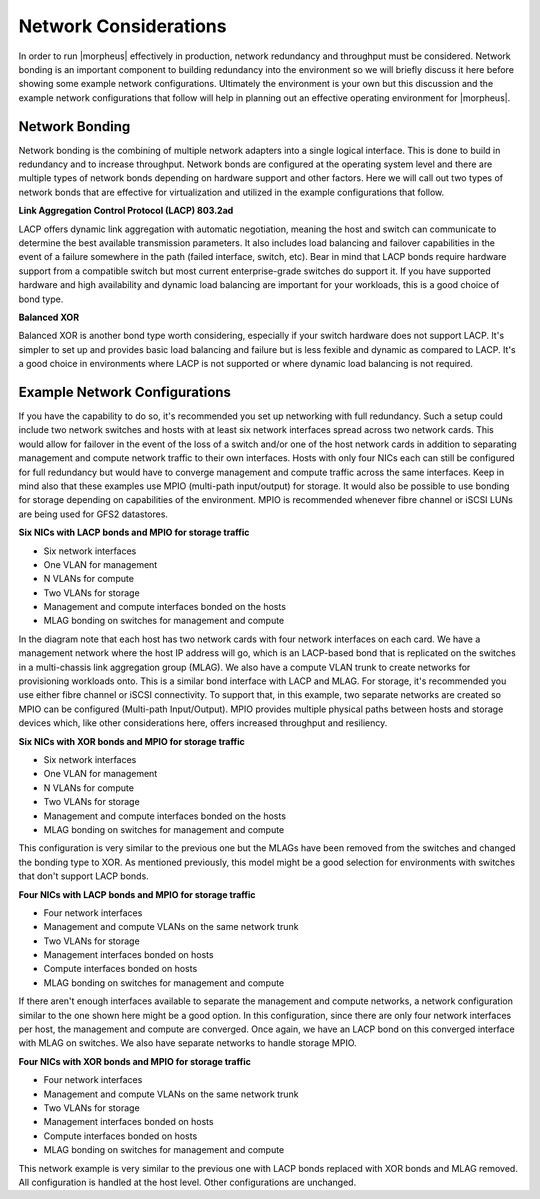 Network Considerations
^^^^^^^^^^^^^^^^^^^^^^

In order to run |morpheus| effectively in production, network redundancy and throughput must be considered. Network bonding is an important component to building redundancy into the environment so we will briefly discuss it here before showing some example network configurations. Ultimately the environment is your own but this discussion and the example network configurations that follow will help in planning out an effective operating environment for |morpheus|.

Network Bonding
```````````````

Network bonding is the combining of multiple network adapters into a single logical interface. This is done to build in redundancy and to increase throughput. Network bonds are configured at the operating system level and there are multiple types of network bonds depending on hardware support and other factors. Here we will call out two types of network bonds that are effective for virtualization and utilized in the example configurations that follow.

**Link Aggregation Control Protocol (LACP) 803.2ad**

LACP offers dynamic link aggregation with automatic negotiation, meaning the host and switch can communicate to determine the best available transmission parameters. It also includes load balancing and failover capabilities in the event of a failure somewhere in the path (failed interface, switch, etc). Bear in mind that LACP bonds require hardware support from a compatible switch but most current enterprise-grade switches do support it. If you have supported hardware and high availability and dynamic load balancing are important for your workloads, this is a good choice of bond type.

**Balanced XOR**

Balanced XOR is another bond type worth considering, especially if your switch hardware does not support LACP. It's simpler to set up and provides basic load balancing and failure but is less fexible and dynamic as compared to LACP. It's a good choice in environments where LACP is not supported or where dynamic load balancing is not required.

Example Network Configurations
``````````````````````````````

If you have the capability to do so, it's recommended you set up networking with full redundancy. Such a setup could include two network switches and hosts with at least six network interfaces spread across two network cards. This would allow for failover in the event of the loss of a switch and/or one of the host network cards in addition to separating management and compute network traffic to their own interfaces. Hosts with only four NICs each can still be configured for full redundancy but would have to converge management and compute traffic across the same interfaces. Keep in mind also that these examples use MPIO (multi-path input/output) for storage. It would also be possible to use bonding for storage depending on capabilities of the environment. MPIO is recommended whenever fibre channel or iSCSI LUNs are being used for GFS2 datastores.

**Six NICs with LACP bonds and MPIO for storage traffic**

.. image:: /images/vmeInstall/network1.png

- Six network interfaces
- One VLAN for management
- N VLANs for compute
- Two VLANs for storage
- Management and compute interfaces bonded on the hosts
- MLAG bonding on switches for management and compute

In the diagram note that each host has two network cards with four network interfaces on each card. We have a management network where the host IP address will go, which is an LACP-based bond that is replicated on the switches in a multi-chassis link aggregation group (MLAG). We also have a compute VLAN trunk to create networks for provisioning workloads onto. This is a similar bond interface with LACP and MLAG. For storage, it's recommended you use either fibre channel or iSCSI connectivity. To support that, in this example, two separate networks are created so MPIO can be configured (Multi-path Input/Output). MPIO provides multiple physical paths between hosts and storage devices which, like other considerations here, offers increased throughput and resiliency.

**Six NICs with XOR bonds and MPIO for storage traffic**

.. image:: /images/vmeInstall/network2.png

- Six network interfaces
- One VLAN for management
- N VLANs for compute
- Two VLANs for storage
- Management and compute interfaces bonded on the hosts
- MLAG bonding on switches for management and compute

This configuration is very similar to the previous one but the MLAGs have been removed from the switches and changed the bonding type to XOR. As mentioned previously, this model might be a good selection for environments with switches that don't support LACP bonds.

**Four NICs with LACP bonds and MPIO for storage traffic**

.. image:: /images/vmeInstall/network3.png

- Four network interfaces
- Management and compute VLANs on the same network trunk
- Two VLANs for storage
- Management interfaces bonded on hosts
- Compute interfaces bonded on hosts
- MLAG bonding on switches for management and compute

If there aren't enough interfaces available to separate the management and compute networks, a network configuration similar to the one shown here might be a good option. In this configuration, since there are only four network interfaces per host, the management and compute are converged. Once again, we have an LACP bond on this converged interface with MLAG on switches. We also have separate networks to handle storage MPIO.

**Four NICs with XOR bonds and MPIO for storage traffic**

.. image:: /images/vmeInstall/network4.png

- Four network interfaces
- Management and compute VLANs on the same network trunk
- Two VLANs for storage
- Management interfaces bonded on hosts
- Compute interfaces bonded on hosts
- MLAG bonding on switches for management and compute

This network example is very similar to the previous one with LACP bonds replaced with XOR bonds and MLAG removed. All configuration is handled at the host level. Other configurations are unchanged.
